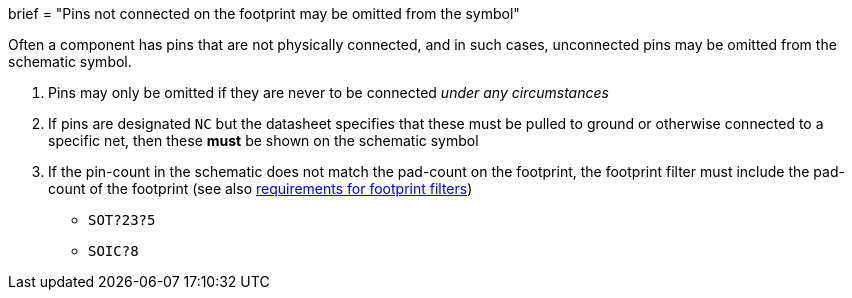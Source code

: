 +++
brief = "Pins not connected on the footprint may be omitted from the symbol"
+++

Often a component has pins that are not physically connected, and in such cases, unconnected pins may be omitted from the schematic symbol.

. Pins may only be omitted if they are never to be connected _under any circumstances_
. If pins are designated `NC` but the datasheet specifies that these must be pulled to ground or otherwise connected to a specific net, then these **must** be shown on the schematic symbol
. If the pin-count in the schematic does not match the pad-count on the footprint, the footprint filter must include the pad-count of the footprint (see also link:/libraries/klc/S5.2[requirements for footprint filters])
* `SOT?23?5`
* `SOIC?8`
